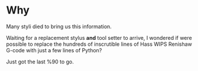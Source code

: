 * Why
:PROPERTIES:
:CUSTOM_ID: why1
:END:
Many styli died to bring us this information.

Waiting for a replacement stylus *and* tool setter to arrive, I
wondered if were possible to replace the hundreds of inscrutible lines
of Hass WIPS Renishaw G-code with just a few lines of Python?

Just got the last %90 to go.

